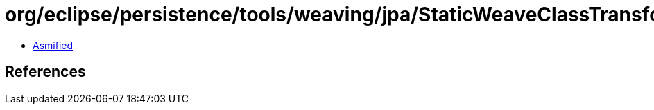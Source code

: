 = org/eclipse/persistence/tools/weaving/jpa/StaticWeaveClassTransformer.class

 - link:StaticWeaveClassTransformer-asmified.java[Asmified]

== References

